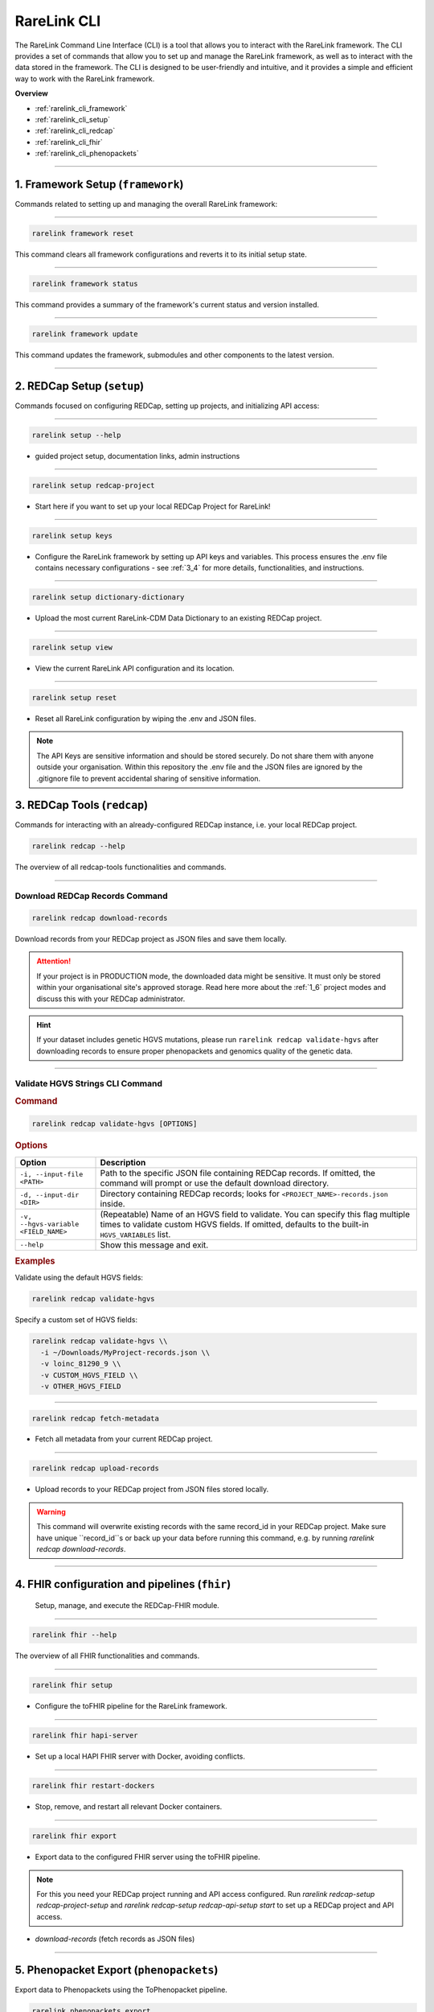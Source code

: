 .. _2_3:

RareLink CLI
=============



The RareLink Command Line Interface (CLI) is a tool that allows you to interact
with the RareLink framework. The CLI provides a set of commands that allow you
to set up and manage the RareLink framework, as well as to interact with the 
data stored in the framework. The CLI is designed to be user-friendly and
intuitive, and it provides a simple and efficient way to work with the RareLink
framework.

**Overview**

- :ref:`rarelink_cli_framework`
- :ref:`rarelink_cli_setup`
- :ref:`rarelink_cli_redcap`
- :ref:`rarelink_cli_fhir`
- :ref:`rarelink_cli_phenopackets`

_____________________________________________________________________________________


.. _rarelink_cli_framework:

1. Framework Setup (``framework``)
_________________________________

Commands related to setting up and managing the overall RareLink framework:

_____________________________________________________________________________________

.. code-block:: console

    rarelink framework reset

This command clears all framework configurations and reverts it to its initial
setup state.

_____________________________________________________________________________________

.. code-block:: console

    rarelink framework status

This command provides a summary of the framework's current status and 
version installed.
   
_____________________________________________________________________________________

.. code-block:: console

    rarelink framework update

This command updates the framework, submodules and other components
to the latest version.

_____________________________________________________________________________________

.. _rarelink_cli_setup:

2. REDCap Setup (``setup``)
________________________________

Commands focused on configuring REDCap, setting up projects, and initializing 
API access:

_____________________________________________________________________________________


.. code-block:: console

    rarelink setup --help

- guided project setup, documentation links, admin instructions

_____________________________________________________________________________________


.. code-block:: console

    rarelink setup redcap-project

- Start here if you want to set up your local REDCap Project for RareLink!

_____________________________________________________________________________________

.. code-block:: console

    rarelink setup keys 

- Configure the RareLink framework by setting up API keys and variables. This
  process ensures the .env file contains necessary configurations - see :ref:`3_4`
  for more details, functionalities, and instructions.

_____________________________________________________________________________________


.. code-block:: console

    rarelink setup dictionary-dictionary

- Upload the most current RareLink-CDM Data Dictionary to an existing 
  REDCap project.

_____________________________________________________________________________________

.. code-block:: console

    rarelink setup view

- View the current RareLink API configuration and its location.


_____________________________________________________________________________________

.. code-block:: console

    rarelink setup reset

- Reset all RareLink configuration by wiping the .env and JSON files.

.. note::
    The API Keys are sensitive information and should be stored securely.
    Do not share them with anyone outside your organisation. Within this  
    repository the .env file and the JSON files are ignored by the .gitignore
    file to prevent accidental sharing of sensitive information.


.. _rarelink_cli_redcap:


3. REDCap Tools (``redcap``)
___________________________________

Commands for interacting with an already-configured REDCap instance, i.e. your
local REDCap project. 

.. code-block:: console

    rarelink redcap --help

The overview of all redcap-tools functionalities and commands.

_____________________________________________________________________________________

Download REDCap Records Command
---------------------------------

.. code-block:: console

    rarelink redcap download-records

Download records from your REDCap project as JSON files and save them locally.

.. attention::
    If your project is in PRODUCTION mode, the downloaded data might be sensitive.
    It must only be stored within your organisational site's approved storage.
    Read here more about the :ref:`1_6` project modes and discuss this
    with your REDCap administrator.

.. hint::
    If your dataset includes genetic HGVS mutations, please run 
    ``rarelink redcap validate-hgvs`` after downloading records to ensure proper 
    phenopackets and genomics quality of the genetic data.

_____________________________________________________________________________________

.. _rarelink_redcap_validate_hgvs:

Validate HGVS Strings CLI Command
----------------------------------

.. rubric:: Command

.. code-block:: console

    rarelink redcap validate-hgvs [OPTIONS]

.. rubric:: Description

   Validate and encode HGVS strings in the downloaded records to ensure proper
   phenopackets and genomics quality of the genetic data. This command will
   iterate through your downloaded data, validate all HGVS strings (recursing
   into nested structures), and give you a summary of the validation process.

.. rubric:: Options

.. list-table::
   :header-rows: 1
   :widths: 15 60

   * - Option
     - Description
   * - ``-i, --input-file <PATH>``
     - Path to the specific JSON file containing REDCap records.  
       If omitted, the command will prompt or use the default download directory.
   * - ``-d, --input-dir <DIR>``
     - Directory containing REDCap records; looks for ``<PROJECT_NAME>-records.json`` inside.
   * - ``-v, --hgvs-variable <FIELD_NAME>``
     - (Repeatable) Name of an HGVS field to validate.  
       You can specify this flag multiple times to validate custom HGVS fields.  
       If omitted, defaults to the built-in ``HGVS_VARIABLES`` list.
   * - ``--help``
     - Show this message and exit.

.. rubric:: Examples

Validate using the default HGVS fields:

.. code-block:: console

    rarelink redcap validate-hgvs

Specify a custom set of HGVS fields:

.. code-block:: console

    rarelink redcap validate-hgvs \\
      -i ~/Downloads/MyProject-records.json \\
      -v loinc_81290_9 \\
      -v CUSTOM_HGVS_FIELD \\
      -v OTHER_HGVS_FIELD

_____________________________________________________________________________________

.. code-block:: console 

    rarelink redcap fetch-metadata

- Fetch all metadata from your current REDCap project. 

_____________________________________________________________________________________

.. code-block:: console

    rarelink redcap upload-records

- Upload records to your REDCap project from JSON files stored locally.

.. warning:: 
    This command will overwrite existing records with the same record_id in your
    REDCap project. Make sure have unique ``record_id``s or back up your data
    before running this command, e.g. by running 
    `rarelink redcap download-records`.

_____________________________________________________________________________________


.. _rarelink_cli_fhir:

4. FHIR configuration and pipelines (``fhir``)
______________________________________________

 Setup, manage, and execute the REDCap-FHIR module. 

_____________________________________________________________________________________

.. code-block:: console

    rarelink fhir --help

The overview of all FHIR functionalities and commands.

_____________________________________________________________________________________

.. code-block:: console

    rarelink fhir setup

- Configure the toFHIR pipeline for the RareLink framework.

_____________________________________________________________________________________

.. code-block:: console

    rarelink fhir hapi-server

- Set up a local HAPI FHIR server with Docker, avoiding conflicts.

_____________________________________________________________________________________

.. code-block:: console

    rarelink fhir restart-dockers

- Stop, remove, and restart all relevant Docker containers.

_____________________________________________________________________________________

.. code-block:: console

    rarelink fhir export

- Export data to the configured FHIR server using the toFHIR pipeline.


.. note::
    For this you need your REDCap project running and API access configured.
    Run `rarelink redcap-setup redcap-project-setup` and `rarelink redcap-setup 
    redcap-api-setup start` to set up a REDCap project and API access. 

- `download-records` (fetch records as JSON files)

_____________________________________________________________________________________

.. _rarelink_cli_phenopackets:

5. Phenopacket Export (``phenopackets``)
________________________________________

Export data to Phenopackets using the ToPhenopacket pipeline.

.. code-block:: console

    rarelink phenopackets export

- Exports REDCap from your configured project data to local Phenopackets.